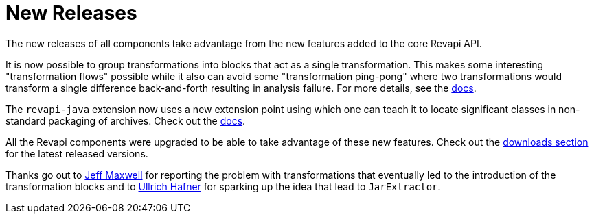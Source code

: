 = New Releases
:docname: 20190308-releases
:page-publish_date: 2019-03-08
:page-layout: news-article

The new releases of all components take advantage from the new features added to the core Revapi API.

It is now possible to group transformations into blocks that act as a single transformation. This makes
some interesting "transformation flows" possible while it also can avoid some "transformation ping-pong"
where two transformations would transform a single difference back-and-forth resulting in analysis failure.
For more details, see the https://revapi.org/architecture.html#difference_transform[docs].

The `revapi-java` extension now uses a new extension point using which one can teach it to locate significant
classes in non-standard packaging of archives. Check out the
https://revapi.org/modules/revapi-java-spi/index.html#handling_new_packaging_of_code[docs].

All the Revapi components were upgraded to be able to take advantage of these new features. Check out the
https://revapi.org/downloads.html[downloads section] for the latest released versions.

Thanks go out to https://github.com/jmax01[Jeff Maxwell] for reporting the problem with transformations that
eventually led to the introduction of the transformation blocks and to 
https://github.com/uhafner[Ullrich Hafner] for sparking up the idea that lead to `JarExtractor`.
